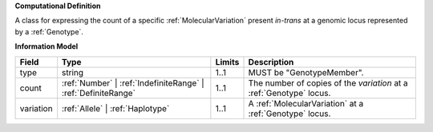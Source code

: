 **Computational Definition**

A class for expressing the count of a specific :ref:`MolecularVariation` present *in-trans* at a genomic locus represented by a :ref:`Genotype`.

**Information Model**

.. list-table::
   :class: clean-wrap
   :header-rows: 1
   :align: left
   :widths: auto
   
   *  - Field
      - Type
      - Limits
      - Description
   *  - type
      - string
      - 1..1
      - MUST be "GenotypeMember".
   *  - count
      - :ref:`Number` | :ref:`IndefiniteRange` | :ref:`DefiniteRange`
      - 1..1
      - The number of copies of the `variation` at a :ref:`Genotype` locus.
   *  - variation
      - :ref:`Allele` | :ref:`Haplotype`
      - 1..1
      - A :ref:`MolecularVariation` at a :ref:`Genotype` locus.

